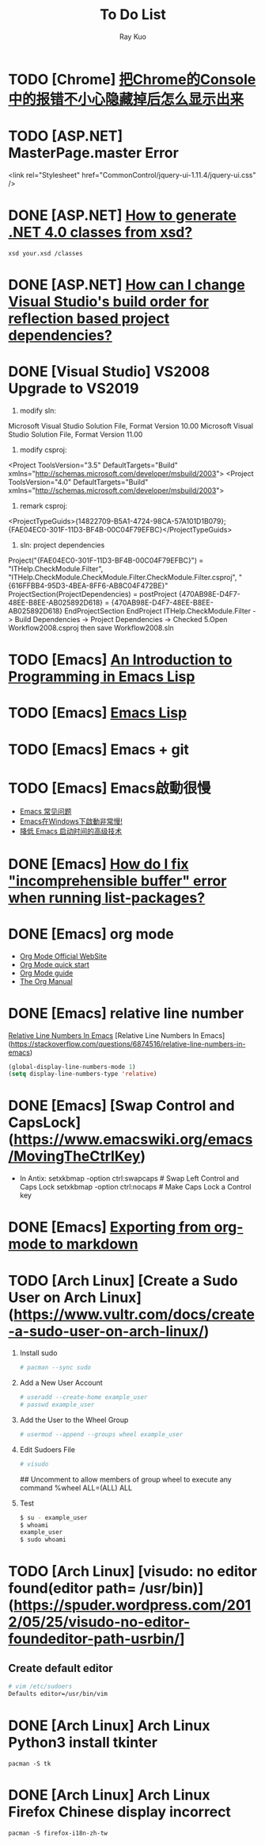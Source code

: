 #+title: To Do List
#+author: Ray Kuo

* TODO [Chrome] [[https://blog.csdn.net/Tianc666/article/details/105066531][把Chrome的Console中的报错不小心隐藏掉后怎么显示出来]]


* TODO [ASP.NET] MasterPage.master Error
<link rel="Stylesheet" href="CommonControl/jquery-ui-1.11.4/jquery-ui.css" />

* DONE [ASP.NET] [[https://stackoverflow.com/questions/5217665/how-to-generate-net-4-0-classes-from-xsd][How to generate .NET 4.0 classes from xsd?]]

  #+begin_src shell
  xsd your.xsd /classes
  #+end_src

* DONE [ASP.NET] [[https://stackoverflow.com/questions/35280237/how-can-i-change-visual-studios-build-order-for-reflection-based-project-depend][How can I change Visual Studio's build order for reflection based project dependencies?]]
* DONE [Visual Studio] VS2008 Upgrade to VS2019
    1. modify sln: 
    Microsoft Visual Studio Solution File, Format Version 10.00
    Microsoft Visual Studio Solution File, Format Version 11.00
    2. modify csproj:
    <Project ToolsVersion="3.5" DefaultTargets="Build" xmlns="http://schemas.microsoft.com/developer/msbuild/2003">
    <Project ToolsVersion="4.0" DefaultTargets="Build" xmlns="http://schemas.microsoft.com/developer/msbuild/2003">
    3. remark csproj:
    <ProjectTypeGuids>{14822709-B5A1-4724-98CA-57A101D1B079};{FAE04EC0-301F-11D3-BF4B-00C04F79EFBC}</ProjectTypeGuids>
    4. sln: project dependencies
    Project("{FAE04EC0-301F-11D3-BF4B-00C04F79EFBC}") = "ITHelp.CheckModule.Filter", "ITHelp.CheckModule\ITHelp.CheckModule.Filter\ITHelp.CheckModule.Filter.csproj", "{616FFBB4-95D3-4BEA-8FF6-AB8C04F472BE}"
        ProjectSection(ProjectDependencies) = postProject
            {470AB98E-D4F7-48EE-B8EE-AB025892D618} = {470AB98E-D4F7-48EE-B8EE-AB025892D618}
        EndProjectSection
    EndProject
    ITHelp.CheckModule.Filter -> Build Dependencies -> Project Dependencies -> Checked  
    5.Open Workflow2008.csproj then save Workflow2008.sln
* TODO [Emacs] [[HTTPS://www.gnu.org/software/emacs/manual/eintr.html][An Introduction to Programming in Emacs Lisp]]
* TODO [Emacs] [[https://www.gnu.org/software/emacs/manual/html_node/elisp/index.html ][Emacs Lisp]]
* TODO [Emacs] Emacs + git

* TODO [Emacs] Emacs啟動很慢
    - [[https://www.zhangjiee.com/topic/emacs/faq.html][Emacs 常见问题]]
    - [[https://emacs-china.org/t/emacs-windows/18052][Emacs在Windows下啟動非常慢!]]
    - [[https://zhuanlan.zhihu.com/p/59509596][降低 Emacs 启动时间的高级技术]]

* DONE [Emacs] [[https://emacs.stackexchange.com/questions/61997/how-do-i-fix-incomprehensible-buffer-error-when-running-list-packages][How do I fix "incomprehensible buffer" error when running list-packages?]]
* DONE [Emacs] org mode
  - [[https://orgmode.org/][Org Mode Official WebSite]]
  - [[https://orgmode.org/quickstart.html][Org Mode quick start]]
  - [[https://orgmode.org/guide/][Org Mode guide]]
  - [[https://orgmode.org/manual/][The Org Manual]]

* DONE [Emacs] relative line number

  [[https://stackoverflow.com/questions/6874516/relative-line-numbers-in-emacs][Relative Line Numbers In Emacs]]
  [Relative Line Numbers In Emacs](https://stackoverflow.com/questions/6874516/relative-line-numbers-in-emacs)

#+begin_src emacs-lisp
(global-display-line-numbers-mode 1)
(setq display-line-numbers-type 'relative)
#+end_src

* DONE [Emacs] [Swap Control and CapsLock](https://www.emacswiki.org/emacs/MovingTheCtrlKey)

  - In Antix:
    setxkbmap -option ctrl:swapcaps     # Swap Left Control and Caps Lock
    setxkbmap -option ctrl:nocaps       # Make Caps Lock a Control key
* DONE [Emacs] [[https://emacs.stackexchange.com/questions/4279/exporting-from-org-mode-to-markdown][Exporting from org-mode to markdown]]

* TODO [Arch Linux] [Create a Sudo User on Arch Linux](https://www.vultr.com/docs/create-a-sudo-user-on-arch-linux/)
  1. Install sudo
     #+begin_src bash
     # pacman --sync sudo
     #+end_src
  2. Add a New User Account
     #+begin_src bash
     # useradd --create-home example_user
     # passwd example_user
     #+end_src
  3. Add the User to the Wheel Group
     #+begin_src bash
     # usermod --append --groups wheel example_user
     #+end_src
  4. Edit Sudoers File
     #+begin_src bash
     # visudo
     #+end_src
     ## Uncomment to allow members of group wheel to execute any command
     %wheel ALL=(ALL) ALL
  5. Test
     #+begin_src bash
       $ su - example_user
       $ whoami
       example_user
       $ sudo whoami
     #+end_src

* TODO [Arch Linux] [visudo: no editor found(editor path= /usr/bin)](https://spuder.wordpress.com/2012/05/25/visudo-no-editor-foundeditor-path-usrbin/]   
** Create default editor
     #+begin_src bash
     # vim /etc/sudoers
     Defaults editor=/usr/bin/vim
     #+end_src

* DONE [Arch Linux] Arch Linux Python3 install tkinter
#+begin_src shell
pacman -S tk
#+end_src

* DONE [Arch Linux] Arch Linux Firefox Chinese display incorrect
#+begin_src shell
pacman -S firefox-i18n-zh-tw
#+end_src
